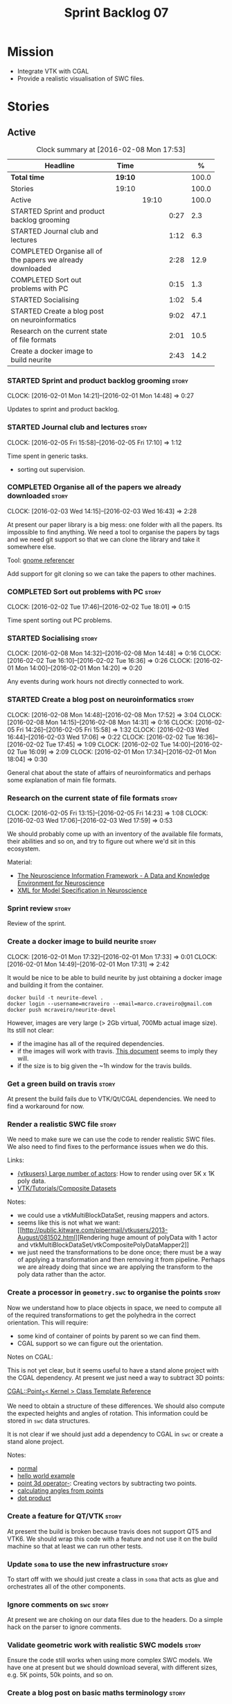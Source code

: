 #+title: Sprint Backlog 07
#+options: date:nil toc:nil author:nil num:nil
#+todo: STARTED | COMPLETED CANCELLED POSTPONED
#+tags: { story(s) spike(p) }

* Mission

- Integrate VTK with CGAL
- Provide a realistic visualisation of SWC files.

* Stories

** Active

#+begin: clocktable :maxlevel 3 :scope subtree :indent nil :emphasize nil :scope file :narrow 75 :formula %
#+CAPTION: Clock summary at [2016-02-08 Mon 17:53]
| <75>                                                                        |         |       |      |       |
| Headline                                                                    | Time    |       |      |     % |
|-----------------------------------------------------------------------------+---------+-------+------+-------|
| *Total time*                                                                | *19:10* |       |      | 100.0 |
|-----------------------------------------------------------------------------+---------+-------+------+-------|
| Stories                                                                     | 19:10   |       |      | 100.0 |
| Active                                                                      |         | 19:10 |      | 100.0 |
| STARTED Sprint and product backlog grooming                                 |         |       | 0:27 |   2.3 |
| STARTED Journal club and lectures                                           |         |       | 1:12 |   6.3 |
| COMPLETED Organise all of the papers we already downloaded                  |         |       | 2:28 |  12.9 |
| COMPLETED Sort out problems with PC                                         |         |       | 0:15 |   1.3 |
| STARTED Socialising                                                         |         |       | 1:02 |   5.4 |
| STARTED Create a blog post on neuroinformatics                              |         |       | 9:02 |  47.1 |
| Research on the current state of file formats                               |         |       | 2:01 |  10.5 |
| Create a docker image to build neurite                                      |         |       | 2:43 |  14.2 |
#+TBLFM: $5='(org-clock-time% @3$2 $2..$4);%.1f
#+end:

*** STARTED Sprint and product backlog grooming                       :story:
    CLOCK: [2016-02-01 Mon 14:21]--[2016-02-01 Mon 14:48] =>  0:27

Updates to sprint and product backlog.

*** STARTED Journal club and lectures                                 :story:
    CLOCK: [2016-02-05 Fri 15:58]--[2016-02-05 Fri 17:10] =>  1:12

Time spent in generic tasks.

- sorting out supervision.

*** COMPLETED Organise all of the papers we already downloaded        :story:
    CLOSED: [2016-02-03 Wed 16:43]
    CLOCK: [2016-02-03 Wed 14:15]--[2016-02-03 Wed 16:43] =>  2:28

At present our paper library is a big mess: one folder with all the
papers. Its impossible to find anything. We need a tool to organise
the papers by tags and we need git support so that we can clone the
library and take it somewhere else.

Tool: [[https://en.wikipedia.org/wiki/Referencer][gnome referencer]]

Add support for git cloning so we can take the papers to other machines.

*** COMPLETED Sort out problems with PC                               :story:
    CLOSED: [2016-02-03 Wed 16:44]
    CLOCK: [2016-02-02 Tue 17:46]--[2016-02-02 Tue 18:01] =>  0:15

Time spent sorting out PC problems.

*** STARTED Socialising                                               :story:
    CLOCK: [2016-02-08 Mon 14:32]--[2016-02-08 Mon 14:48] =>  0:16
    CLOCK: [2016-02-02 Tue 16:10]--[2016-02-02 Tue 16:36] =>  0:26
    CLOCK: [2016-02-01 Mon 14:00]--[2016-02-01 Mon 14:20] =>  0:20

Any events during work hours not directly connected to work.

*** STARTED Create a blog post on neuroinformatics                    :story:
    CLOCK: [2016-02-08 Mon 14:48]--[2016-02-08 Mon 17:52] =>  3:04
    CLOCK: [2016-02-08 Mon 14:15]--[2016-02-08 Mon 14:31] =>  0:16
    CLOCK: [2016-02-05 Fri 14:26]--[2016-02-05 Fri 15:58] =>  1:32
    CLOCK: [2016-02-03 Wed 16:44]--[2016-02-03 Wed 17:06] =>  0:22
    CLOCK: [2016-02-02 Tue 16:36]--[2016-02-02 Tue 17:45] =>  1:09
    CLOCK: [2016-02-02 Tue 14:00]--[2016-02-02 Tue 16:09] =>  2:09
    CLOCK: [2016-02-01 Mon 17:34]--[2016-02-01 Mon 18:04] =>  0:30

General chat about the state of affairs of neuroinformatics and
perhaps some explanation of main file formats.

*** Research on the current state of file formats                     :story:
    CLOCK: [2016-02-05 Fri 13:15]--[2016-02-05 Fri 14:23] =>  1:08
    CLOCK: [2016-02-03 Wed 17:06]--[2016-02-03 Wed 17:59] =>  0:53

We should probably come up with an inventory of the available file
formats, their abilities and so on, and try to figure out where we'd
sit in this ecosystem.

Material:

- [[http://www.ncbi.nlm.nih.gov/pmc/articles/PMC2661130/][The Neuroscience Information Framework - A Data and Knowledge
  Environment for Neuroscience]]
- [[http://www.brains-minds-media.org/archive/228#documentContent][XML for Model Specification in Neuroscience]]

*** Sprint review                                                     :story:

Review of the sprint.

*** Create a docker image to build neurite                            :story:
    CLOCK: [2016-02-01 Mon 17:32]--[2016-02-01 Mon 17:33] =>  0:01
    CLOCK: [2016-02-01 Mon 14:49]--[2016-02-01 Mon 17:31] =>  2:42

It would be nice to be able to build neurite by just obtaining a
docker image and building it from the container.

: docker build -t neurite-devel .
: docker login --username=mcraveiro --email=marco.craveiro@gmail.com
: docker push mcraveiro/neurite-devel

However, images are very large (> 2Gb virtual, 700Mb actual image
size). Its still not clear:

- if the imagine has all of the required dependencies.
- if the images will work with travis. [[https://docs.travis-ci.com/user/docker/][This document]] seems to imply
  they will.
- if the size is to big given the ~1h window for the travis builds.

*** Get a green build on travis                                       :story:

At present the build fails due to VTK/Qt/CGAL dependencies. We need to
find a workaround for now.

*** Render a realistic SWC file                                       :story:

We need to make sure we can use the code to render realistic SWC
files. We also need to find fixes to the performance issues when we do
this.

Links:

- [[http://www.vtk.org/pipermail/vtkusers/2011-June/068115.html][{vtkusers} Large number of actors]]: How to render using over 5K x 1K
  poly data.
- [[http://www.paraview.org/Wiki/VTK/Tutorials/Composite_Datasets][VTK/Tutorials/Composite Datasets]]

Notes:

- we could use a vtkMultiBlockDataSet, reusing mappers and actors.
- seems like this is not what we want: [[http://public.kitware.com/pipermail/vtkusers/2013-August/081502.html][Rendering huge amount of
  polyData with 1 actor and
  vtkMultiBlockDataSet/vtkCompositePolyDataMapper2]]
- we just need the transformations to be done once; there must be a
  way of applying a transformation and then removing it from
  pipeline. Perhaps we are already doing that since we are applying
  the transform to the poly data rather than the actor.

*** Create a processor in =geometry.swc= to organise the points       :story:

Now we understand how to place objects in space, we need to compute
all of the required transformations to get the polyhedra in the
correct orientation. This will require:

- some kind of container of points by parent so we can find them.
- CGAL support so we can figure out the orientation.

Notes on CGAL:

This is not yet clear, but it seems useful to have a stand alone
project with the CGAL dependency. At present we just need a way to
subtract 3D points:

[[http://doc.cgal.org/latest/Kernel_23/classCGAL_1_1Point__3.html#a13fbe61503fadf1ea7f66d34652353d1][CGAL::Point_3< Kernel > Class Template Reference]]

We need to obtain a structure of these differences. We should also
compute the expected heights and angles of rotation. This information
could be stored in =swc= data structures.

It is not clear if we should just add a dependency to CGAL in =swc= or
create a stand alone project.

Notes:

- [[http://doc.cgal.org/latest/Kernel_23/group__normal__grp.html][normal]]
- [[http://doc.cgal.org/latest/Manual/introduction.html][hello world example]]
- [[http://doc.cgal.org/latest/Kernel_23/classCGAL_1_1Point__3.html#a13fbe61503fadf1ea7f66d34652353d1][point 3d operator-]]: Creating vectors by subtracting two points.
- [[http://cgal-discuss.949826.n4.nabble.com/Calculate-angle-td950283.html][calculating angles from points]]
- [[https://www.mathsisfun.com/algebra/vectors-dot-product.html][dot product]]

*** Create a feature for QT/VTK                                       :story:

At present the build is broken because travis does not support QT5 and
VTK6. We should wrap this code with a feature and not use it on the
build machine so that at least we can run other tests.

*** Update =soma= to use the new infrastructure                       :story:

To start off with we should just create a class in =soma= that acts as
glue and orchestrates all of the other components.

*** Ignore comments on =swc=                                          :story:

At present we are choking on our data files due to the headers. Do a
simple hack on the parser to ignore comments.

*** Validate geometric work with realistic SWC models                 :story:

Ensure the code still works when using more complex SWC models. We
have one at present but we should download several, with different
sizes, e.g. 5K points, 50k points, and so on.

*** Create a blog post on basic maths terminology                     :story:

Now we understood the basics, we should apply the usual Feynman
technique and write a blog post about it.

*** Document the state of play of different formats and repositories  :story:

We should write some notes down on the information we find about
different initiatives, file formats, repositories etc.

- [[http://blogs.biomedcentral.com/gigablog/2013/05/09/the-difficulties-sharing-neuroscience-data-can-data-publishing-help/][The difficulties sharing neuroscience data: can data publishing help?]]
- [[http://www.incf.org/][International Neuroinformatics Coordination Facility]]
- [[http://www.kavlifoundation.org/science-spotlights/breaking-down-data-barriers-neuroscience#.VrDswbKLRhF][Breaking Down the Data Barriers in Neuroscience]]
- [[https://github.com/NeurodataWithoutBorders/specification][Neurodata Without Borders specification]]
- [[https://confluence.crbs.ucsd.edu/display/NIF/Download%2BNIF%2BOntologies][NIF Ontologies and Terminologies]]
- [[http://www.neuinfo.org/about/index.shtm][Neuroscience Information Framework]]
- [[https://en.wikipedia.org/wiki/Neuroscience_Information_Framework][Neuroscience Information Framework wikipedia]]

** Deprecated
